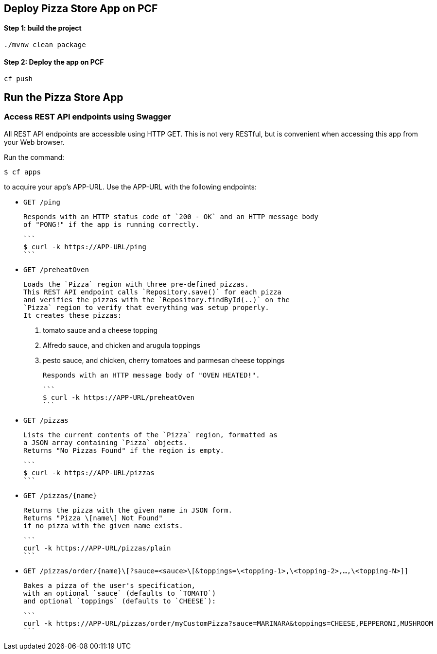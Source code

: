 ## Deploy Pizza Store App on PCF

#### Step 1: build the project

```
./mvnw clean package

```

#### Step 2: Deploy the app on PCF

```
cf push
```

## Run the Pizza Store App

### Access REST API endpoints using Swagger

All REST API endpoints are accessible using HTTP GET.  This is not very RESTful, but is convenient
when accessing this app from your Web browser.

Run the command:

```
$ cf apps
```

to acquire your app's APP-URL.
Use the APP-URL with the following endpoints:

- `GET /ping`

    Responds with an HTTP status code of `200 - OK` and an HTTP message body
    of "PONG!" if the app is running correctly.

    ```
    $ curl -k https://APP-URL/ping
    ```

- `GET /preheatOven`

    Loads the `Pizza` region with three pre-defined pizzas.
    This REST API endpoint calls `Repository.save()` for each pizza
    and verifies the pizzas with the `Repository.findById(..)` on the
    `Pizza` region to verify that everything was setup properly.
    It creates these pizzas:

    1. tomato sauce and a cheese topping
    2. Alfredo sauce, and chicken and arugula toppings
    3. pesto sauce, and chicken, cherry tomatoes and parmesan cheese toppings
 
    Responds with an HTTP message body of "OVEN HEATED!".

    ```
    $ curl -k https://APP-URL/preheatOven
    ```

- `GET /pizzas`

    Lists the current contents of the `Pizza` region, formatted as
    a JSON array containing `Pizza` objects.
    Returns "No Pizzas Found" if the region is empty.

    ```
    $ curl -k https://APP-URL/pizzas
    ```

- `GET /pizzas/{name}`
     
    Returns the pizza with the given name in JSON form.
    Returns "Pizza \[name\] Not Found"
    if no pizza with the given name exists.

    ```
    curl -k https://APP-URL/pizzas/plain
    ```

- `GET /pizzas/order/{name}\[?sauce=<sauce>\[&toppings=\<topping-1>,\<topping-2>,...,\<topping-N>]]`

    Bakes a pizza of the user's specification,
    with an optional `sauce` (defaults to `TOMATO`)
    and optional `toppings` (defaults to `CHEESE`):

    ```
    curl -k https://APP-URL/pizzas/order/myCustomPizza?sauce=MARINARA&toppings=CHEESE,PEPPERONI,MUSHROOM
    ```